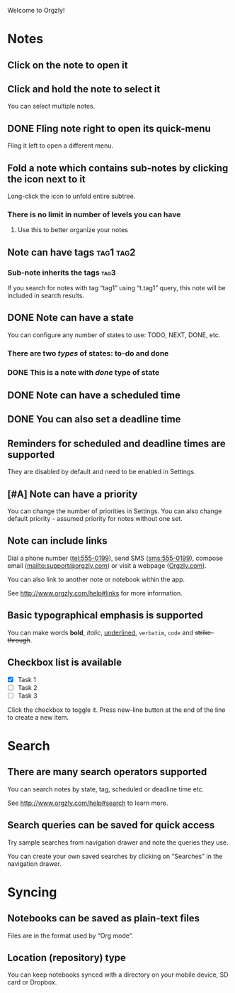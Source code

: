 Welcome to Orgzly!

* Notes
** Click on the note to open it
** Click and hold the note to select it

You can select multiple notes.

** DONE Fling note right to open its quick-menu
CLOSED: [2020-12-18 Fri 16:32]

Fling it left to open a different menu.

** Fold a note which contains sub-notes by clicking the icon next to it

Long-click the icon to unfold entire subtree.

*** There is no limit in number of levels you can have
**** Use this to better organize your notes
** Note can have tags :tag1:tag2:
*** Sub-note inherits the tags :tag3:

If you search for notes with tag “tag1” using “t.tag1” query, this note will be included in search results.

** DONE Note can have a state
CLOSED: [2020-12-18 Fri 16:33]

You can configure any number of states to use: TODO, NEXT, DONE, etc.

*** There are two /types/ of states: to-do and done
*** DONE This is a note with /done/ type of state
CLOSED: [2018-01-24 Wed 17:00]

** DONE Note can have a scheduled time
CLOSED: [2020-12-17 Thu 14:32] SCHEDULED: <2015-02-20 Fri 15:15>

** DONE You can also set a deadline time
CLOSED: [2020-12-17 Thu 21:26] DEADLINE: <2015-02-20 Fri>

** Reminders for scheduled and deadline times are supported

They are disabled by default and need to be enabled in Settings.

** [#A] Note can have a priority

You can change the number of priorities in Settings. You can also change default priority - assumed priority for notes without one set.

** Note can include links

Dial a phone number (tel:555-0199), send SMS (sms:555-0199), compose email (mailto:support@orgzly.com) or visit a webpage ([[http://www.orgzly.com][Orgzly.com]]).

You can also link to another note or notebook within the app.

See http://www.orgzly.com/help#links for more information.

** Basic typographical emphasis is supported

You can make words *bold*, /italic/, _underlined_, =verbatim=, ~code~ and +strike-through+.

** Checkbox list is available

- [X] Task 1
- [ ] Task 2
- [ ] Task 3

Click the checkbox to toggle it. Press new-line button at the end of the line to create a new item.

* Search
** There are many search operators supported

You can search notes by state, tag, scheduled or deadline time etc.

See http://www.orgzly.com/help#search to learn more.

** Search queries can be saved for quick access

Try sample searches from navigation drawer and note the queries they use.

You can create your own saved searches by clicking on “Searches” in the navigation drawer.

* Syncing
** Notebooks can be saved as plain-text files

Files are in the format used by “Org mode”.

** Location (repository) type

You can keep notebooks synced with a directory on your mobile device, SD card or Dropbox.

